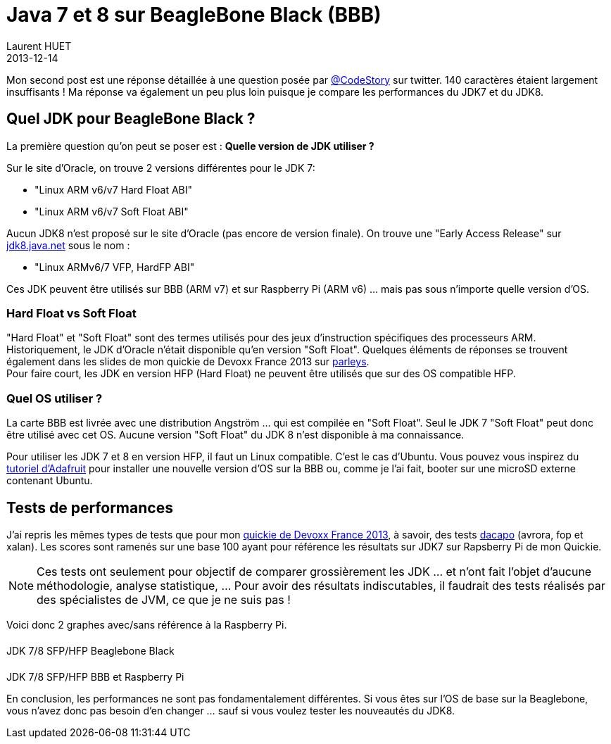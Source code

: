 = Java 7 et 8 sur BeagleBone Black (BBB)
Laurent HUET
2013-12-14
:jbake-type: post
:jbake-tags: beaglebone, jdk7, jdk8, ubuntu, performances
:jbake-status: published
:source-highlighter: prettify
:id: jdk7_jdk8_bbb
:icons: font

Mon second post est une réponse détaillée à une question posée par https://twitter.com/CodeStory/status/404649263134941185[@CodeStory] sur twitter.
140 caractères étaient largement insuffisants ! Ma réponse va également un peu plus loin puisque je compare les performances du JDK7 et du JDK8.

== Quel JDK pour BeagleBone Black ?
La première question qu'on peut se poser est : *Quelle version de JDK utiliser ?* +

Sur le site d'Oracle, on trouve 2 versions différentes pour le JDK 7:

* "Linux ARM v6/v7 Hard Float ABI"
* "Linux ARM v6/v7 Soft Float ABI"

Aucun JDK8 n'est proposé sur le site d'Oracle (pas encore de version finale). On trouve une "Early Access Release" sur https://jdk8.java.net/download.html[jdk8.java.net] sous le nom :

* "Linux ARMv6/7 VFP, HardFP ABI"

Ces JDK peuvent être utilisés sur BBB (ARM v7) et sur Raspberry Pi (ARM v6) ... mais pas sous n'importe quelle version d'OS.

=== Hard Float vs Soft Float
"Hard Float" et "Soft Float" sont des termes utilisés pour des jeux d'instruction spécifiques des processeurs ARM. Historiquement, le JDK d'Oracle n'était disponible qu'en version "Soft Float".
Quelques éléments de réponses se trouvent également dans les slides de mon quickie de Devoxx France 2013 sur http://parleys.com/play/5156c4d6e4b0c779d7881405[parleys]. +
Pour faire court, les JDK en version HFP (Hard Float) ne peuvent être utilisés que sur des OS compatible HFP.

=== Quel OS utiliser ?
La carte BBB est livrée avec une distribution Angström ... qui est compilée en "Soft Float". Seul le JDK 7 "Soft Float" peut donc être utilisé avec cet OS. Aucune version "Soft Float" du JDK 8 n'est disponible à ma connaissance.

Pour utiliser les JDK 7 et 8 en version HFP, il faut un Linux compatible. C'est le cas d'Ubuntu. Vous pouvez vous inspirez du http://learn.adafruit.com/beaglebone-black-installing-operating-systems/overview[tutoriel d'Adafruit] pour installer une nouvelle version d'OS sur la BBB ou, comme je l'ai fait, booter sur une microSD externe contenant Ubuntu.

== Tests de performances

J'ai repris les mêmes types de tests que pour mon http://parleys.com/play/5156c4d6e4b0c779d7881405[quickie de Devoxx France 2013], à savoir, des tests http://www.dacapobench.org/[dacapo] (avrora, fop et xalan). Les scores sont ramenés sur une base 100 ayant pour référence les résultats sur JDK7 sur Rapsberry Pi de mon Quickie.

[NOTE]
Ces tests ont seulement pour objectif de comparer grossièrement les JDK ... et n'ont fait l'objet d'aucune méthodologie, analyse statistique, ... Pour avoir des résultats indiscutables, il faudrait des tests réalisés par des spécialistes de JVM, ce que je ne suis pas !


Voici donc 2 graphes avec/sans référence à la Raspberry Pi.
++++
<style type="text/css">
.legend {
    /* width: 13em; */
    /* border: 1px solid black; */
}

.legend .title {
    display: block;
    margin: 0.2em;
    border-style: solid;
    border-width: 0 0 0 1em;
    padding: 0 0.3em;
}
#perfWithRPiLegend, #perfWithoutRPiLegend {
    /* display: inline-block;
    position: absolute; */
    margin-top: 20px; 
}
#perfsWithRPi, #perfsWithoutRPi {
    margin-top:20px;
}
</style>

<div class="container">
    <div class="row">
        <div class="col-md-8 col-md-offset-2">
            <div class="panel panel-default">
                <div class="row">
                    <div class="col-md-8">
                        <canvas id="perfsWithoutRPi"></canvas>
                    </div>
                    <div class="col-md-4">
                        <div id="perfWithoutRPiLegend"></div>
                    </div>
                </div>
                <div class="panel-footer text-center">JDK 7/8 SFP/HFP Beaglebone Black</div>
            </div>
        </div>
    </div>
    <div class="row">
        <div class="col-md-8 col-md-offset-2">
            <div class="panel panel-default">
                <div class="row">
                    <div class="col-md-8">
                        <canvas id="perfsWithRPi"></canvas>
                    </div>
                    <div class="col-md-4">
                        <div id="perfWithRPiLegend"></div>
                    </div>
                </div>
                <div class="panel-footer text-center">JDK 7/8 SFP/HFP BBB et Raspberry Pi</div>
            </div>
        </div>
    </div>
</div>

<script src="/blog/js/Chart.min.js"></script>
<script>
/* https://github.com/bebraw/Chart.js.legend */
function legend(parent, data) {
    parent.className = 'legend';
    var datas = data.hasOwnProperty('datasets') ? data.datasets : data;

    datas.forEach(function(d) {
        var title = document.createElement('span');
        title.className = 'title';
        title.style.borderColor = d.hasOwnProperty('strokeColor') ? d.strokeColor : d.color;
        title.style.borderStyle = 'solid';
        parent.appendChild(title);

        var text = document.createTextNode(d.title);
        title.appendChild(text);
    });
}
</script>
<script>
var data = {
	labels : ["Avrora","Fop","Xalan"],
	datasets : [
		{
			fillColor : "rgba(0, 69, 134, 0.8)",
			strokeColor : "rgba(0, 69, 134,1)",
			data : [100,100,100],
            title : "JDK7 Soft Float - RPi"
		},
		{
			fillColor : "rgba(255, 66, 14, 0.8)",
			strokeColor : "rgba(255, 66, 14,1)",
			data : [21.76,41.23,30.35],
            title : "JDK7 Soft Float - BBB"
		},
		{
			fillColor : "rgba(255, 210, 31, 0.8)",
			strokeColor : "rgba(255, 210, 31,1)",
			data : [22.9,40,31.07],
            title : "JDK7 Hard Float - BBB"
		},
		{
			fillColor : "rgba(87, 157, 28, 0.8)",
			strokeColor : "rgba(87, 157, 28, 1)",
			data : [23.55,42.58,31.49],
            title : "JDK8 Hard Float - BBB"
		}        
	]
}
var data2 = {
	labels : ["Avrora","Fop","Xalan"],
	datasets : [
		{
			fillColor : "rgba(255, 66, 14, 0.8)",
			strokeColor : "rgba(255, 66, 14,1)",
			data : [21.76,41.23,30.35],
            title : "JDK7 Soft Float - BBB"
		},
		{
			fillColor : "rgba(255, 210, 31, 0.8)",
			strokeColor : "rgba(255, 210, 31,1)",
			data : [22.9,40,31.07],
            title : "JDK7 Hard Float - BBB"
		},
		{
			fillColor : "rgba(87, 157, 28, 0.8)",
			strokeColor : "rgba(87, 157, 28, 1)",
			data : [23.55,42.58,31.49],
            title : "JDK8 Hard Float - BBB"
		}        
	]
}
var options = {
    scaleOverride: true,
    scaleSteps : 5,
    scaleStepWidth: 20,
    scaleStartValue: 0
}
var options2 = {
    scaleOverride: true,
    scaleSteps : 5,
    scaleStepWidth: 10,
    scaleStartValue: 0
}

function draw() {
    var perfsWithRPi = document.getElementById("perfsWithRPi");
    perfsWithRPi.width = perfsWithRPi.parentNode.clientWidth - 30;
    perfsWithRPi.height=350;
    console.log(perfsWithRPi.width);
    var ctx = perfsWithRPi.getContext("2d");
    new Chart(ctx).Bar(data, options);

    var perfsWithoutRPi = document.getElementById("perfsWithoutRPi");
    perfsWithoutRPi.width = perfsWithoutRPi.parentNode.clientWidth - 30;
    perfsWithoutRPi.height=350;
    var ctx2 = perfsWithoutRPi.getContext("2d");
    new Chart(ctx2).Bar(data2, options2);
}
draw();
legend(document.getElementById("perfWithRPiLegend"), data);
legend(document.getElementById("perfWithoutRPiLegend"), data2);    

window.onresize = function() {
    /* Canvas à redessiner, responsive oblige ! */
    draw();
};
</script>
++++

En conclusion, les performances ne sont pas fondamentalement différentes. Si vous êtes sur l'OS de base sur la Beaglebone, vous n'avez donc pas besoin d'en changer ... sauf si vous voulez tester les nouveautés du JDK8.
